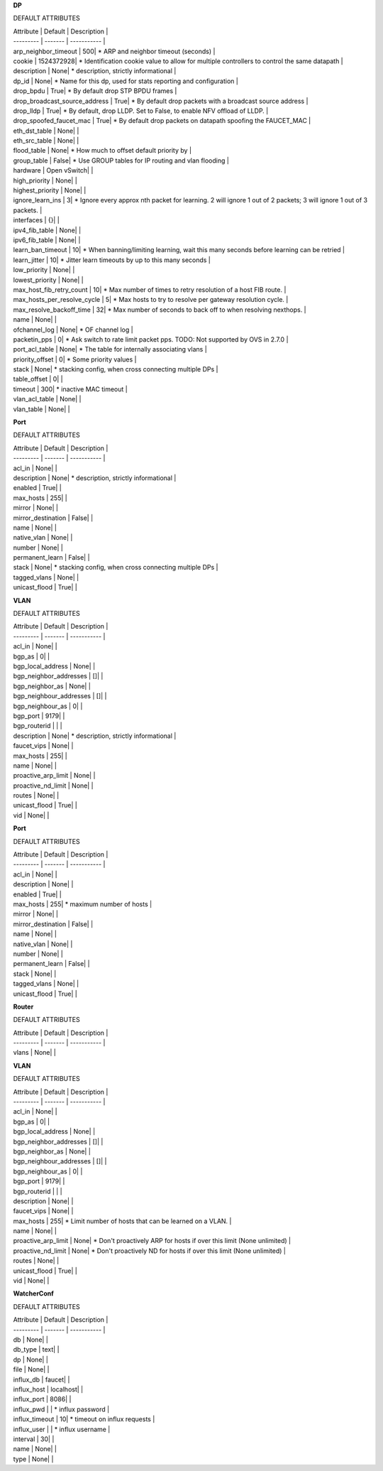 **DP**

DEFAULT ATTRIBUTES

| Attribute | Default | Description |
| --------- | ------- | ----------- |
| arp_neighbor_timeout | 500|  *  ARP and neighbor timeout (seconds) | 
| cookie | 1524372928|  *  Identification cookie value to allow for multiple controllers to control the same datapath | 
| description | None|  *  description, strictly informational | 
| dp_id | None|  *  Name for this dp, used for stats reporting and configuration | 
| drop_bpdu | True|  *  By default drop STP BPDU frames | 
| drop_broadcast_source_address | True|  *  By default drop packets with a broadcast source address | 
| drop_lldp | True|  *  By default, drop LLDP. Set to False, to enable NFV offload of LLDP. | 
| drop_spoofed_faucet_mac | True|  *  By default drop packets on datapath spoofing the FAUCET_MAC | 
| eth_dst_table | None|   | 
| eth_src_table | None|   | 
| flood_table | None|  *  How much to offset default priority by | 
| group_table | False|  *  Use GROUP tables for IP routing and vlan flooding | 
| hardware | Open vSwitch|   | 
| high_priority | None|   | 
| highest_priority | None|   | 
| ignore_learn_ins | 3|  *  Ignore every approx nth packet for learning. 2 will ignore 1 out of 2 packets; 3 will ignore 1 out of 3 packets. | 
| interfaces | {}|   | 
| ipv4_fib_table | None|   | 
| ipv6_fib_table | None|   | 
| learn_ban_timeout | 10|  *  When banning/limiting learning, wait this many seconds before learning can be retried | 
| learn_jitter | 10|  *  Jitter learn timeouts by up to this many seconds | 
| low_priority | None|   | 
| lowest_priority | None|   | 
| max_host_fib_retry_count | 10|  *  Max number of times to retry resolution of a host FIB route. | 
| max_hosts_per_resolve_cycle | 5|  *  Max hosts to try to resolve per gateway resolution cycle. | 
| max_resolve_backoff_time | 32|  *  Max number of seconds to back off to when resolving nexthops. | 
| name | None|   | 
| ofchannel_log | None|  *  OF channel log | 
| packetin_pps | 0|  *  Ask switch to rate limit packet pps. TODO: Not supported by OVS in 2.7.0 | 
| port_acl_table | None|  *  The table for internally associating vlans | 
| priority_offset | 0|  *  Some priority values | 
| stack | None|  *  stacking config, when cross connecting multiple DPs | 
| table_offset | 0|   | 
| timeout | 300|  *  inactive MAC timeout | 
| vlan_acl_table | None|   | 
| vlan_table | None|   | 
**Port**

DEFAULT ATTRIBUTES

| Attribute | Default | Description |
| --------- | ------- | ----------- |
| acl_in | None|   | 
| description | None|  *  description, strictly informational | 
| enabled | True|   | 
| max_hosts | 255|   | 
| mirror | None|   | 
| mirror_destination | False|   | 
| name | None|   | 
| native_vlan | None|   | 
| number | None|   | 
| permanent_learn | False|   | 
| stack | None|  *  stacking config, when cross connecting multiple DPs | 
| tagged_vlans | None|   | 
| unicast_flood | True|   | 
**VLAN**

DEFAULT ATTRIBUTES

| Attribute | Default | Description |
| --------- | ------- | ----------- |
| acl_in | None|   | 
| bgp_as | 0|   | 
| bgp_local_address | None|   | 
| bgp_neighbor_addresses | []|   | 
| bgp_neighbor_as | None|   | 
| bgp_neighbour_addresses | []|   | 
| bgp_neighbour_as | 0|   | 
| bgp_port | 9179|   | 
| bgp_routerid | |   | 
| description | None|  *  description, strictly informational | 
| faucet_vips | None|   | 
| max_hosts | 255|   | 
| name | None|   | 
| proactive_arp_limit | None|   | 
| proactive_nd_limit | None|   | 
| routes | None|   | 
| unicast_flood | True|   | 
| vid | None|   | 
**Port**

DEFAULT ATTRIBUTES

| Attribute | Default | Description |
| --------- | ------- | ----------- |
| acl_in | None|   | 
| description | None|   | 
| enabled | True|   | 
| max_hosts | 255|  * maximum number of hosts | 
| mirror | None|   | 
| mirror_destination | False|   | 
| name | None|   | 
| native_vlan | None|   | 
| number | None|   | 
| permanent_learn | False|   | 
| stack | None|   | 
| tagged_vlans | None|   | 
| unicast_flood | True|   | 
**Router**

DEFAULT ATTRIBUTES

| Attribute | Default | Description |
| --------- | ------- | ----------- |
| vlans | None|   | 
**VLAN**

DEFAULT ATTRIBUTES

| Attribute | Default | Description |
| --------- | ------- | ----------- |
| acl_in | None|   | 
| bgp_as | 0|   | 
| bgp_local_address | None|   | 
| bgp_neighbor_addresses | []|   | 
| bgp_neighbor_as | None|   | 
| bgp_neighbour_addresses | []|   | 
| bgp_neighbour_as | 0|   | 
| bgp_port | 9179|   | 
| bgp_routerid | |   | 
| description | None|   | 
| faucet_vips | None|   | 
| max_hosts | 255|  *  Limit number of hosts that can be learned on a VLAN. | 
| name | None|   | 
| proactive_arp_limit | None|  *  Don't proactively ARP for hosts if over this limit (None unlimited) | 
| proactive_nd_limit | None|  *  Don't proactively ND for hosts if over this limit (None unlimited) | 
| routes | None|   | 
| unicast_flood | True|   | 
| vid | None|   | 
**WatcherConf**

DEFAULT ATTRIBUTES

| Attribute | Default | Description |
| --------- | ------- | ----------- |
| db | None|   | 
| db_type | text|   | 
| dp | None|   | 
| file | None|   | 
| influx_db | faucet|   | 
| influx_host | localhost|   | 
| influx_port | 8086|   | 
| influx_pwd | |  * influx password | 
| influx_timeout | 10|  * timeout on influx requests | 
| influx_user | |  * influx username | 
| interval | 30|   | 
| name | None|   | 
| type | None|   | 

